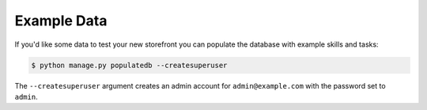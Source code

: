 Example Data
============

If you'd like some data to test your new storefront you can populate the database with example skills and tasks:

.. code-block:: console

 $ python manage.py populatedb --createsuperuser

The ``--createsuperuser`` argument creates an admin account for ``admin@example.com`` with the password set to ``admin``.
